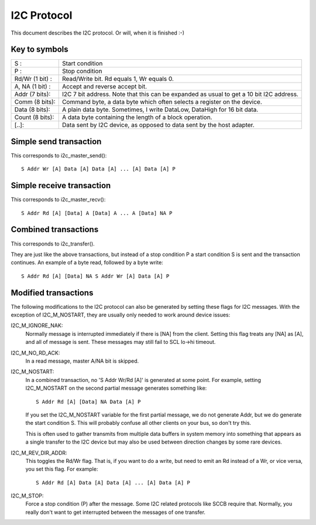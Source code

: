 ============
I2C Protocol
============

This document describes the I2C protocol. Or will, when it is finished :-)

Key to symbols
==============

=============== =============================================================
S             : Start condition
P             : Stop condition
Rd/Wr (1 bit) : Read/Write bit. Rd equals 1, Wr equals 0.
A, NA (1 bit) : Accept and reverse accept bit.
Addr  (7 bits): I2C 7 bit address. Note that this can be expanded as usual to
                get a 10 bit I2C address.
Comm  (8 bits): Command byte, a data byte which often selects a register on
                the device.
Data  (8 bits): A plain data byte. Sometimes, I write DataLow, DataHigh
                for 16 bit data.
Count (8 bits): A data byte containing the length of a block operation.

[..]:           Data sent by I2C device, as opposed to data sent by the
                host adapter.
=============== =============================================================


Simple send transaction
=======================

This corresponds to i2c_master_send()::

  S Addr Wr [A] Data [A] Data [A] ... [A] Data [A] P


Simple receive transaction
==========================

This corresponds to i2c_master_recv()::

  S Addr Rd [A] [Data] A [Data] A ... A [Data] NA P


Combined transactions
=====================

This corresponds to i2c_transfer().

They are just like the above transactions, but instead of a stop
condition P a start condition S is sent and the transaction continues.
An example of a byte read, followed by a byte write::

  S Addr Rd [A] [Data] NA S Addr Wr [A] Data [A] P


Modified transactions
=====================

The following modifications to the I2C protocol can also be generated by
setting these flags for I2C messages. With the exception of I2C_M_NOSTART, they
are usually only needed to work around device issues:

I2C_M_IGNORE_NAK:
    Normally message is interrupted immediately if there is [NA] from the
    client. Setting this flag treats any [NA] as [A], and all of
    message is sent.
    These messages may still fail to SCL lo->hi timeout.

I2C_M_NO_RD_ACK:
    In a read message, master A/NA bit is skipped.

I2C_M_NOSTART:
    In a combined transaction, no 'S Addr Wr/Rd [A]' is generated at some
    point. For example, setting I2C_M_NOSTART on the second partial message
    generates something like::

      S Addr Rd [A] [Data] NA Data [A] P

    If you set the I2C_M_NOSTART variable for the first partial message,
    we do not generate Addr, but we do generate the start condition S.
    This will probably confuse all other clients on your bus, so don't
    try this.

    This is often used to gather transmits from multiple data buffers in
    system memory into something that appears as a single transfer to the
    I2C device but may also be used between direction changes by some
    rare devices.

I2C_M_REV_DIR_ADDR:
    This toggles the Rd/Wr flag. That is, if you want to do a write, but
    need to emit an Rd instead of a Wr, or vice versa, you set this
    flag. For example::

      S Addr Rd [A] Data [A] Data [A] ... [A] Data [A] P

I2C_M_STOP:
    Force a stop condition (P) after the message. Some I2C related protocols
    like SCCB require that. Normally, you really don't want to get interrupted
    between the messages of one transfer.
